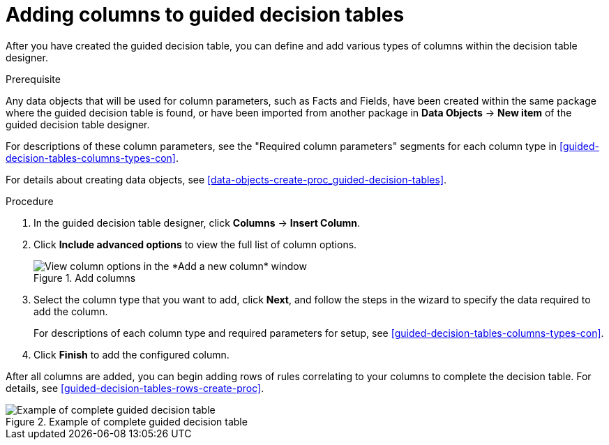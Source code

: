 [id='guided-decision-tables-columns-create-proc']
= Adding columns to guided decision tables

After you have created the guided decision table, you can define and add various types of columns within the decision table designer.

.Prerequisite
Any data objects that will be used for column parameters, such as Facts and Fields, have been created within the same package where the guided decision table is found, or have been imported from another package in *Data Objects* -> *New item* of the guided decision table designer.

For descriptions of these column parameters, see the "Required column parameters" segments for each column type in xref:guided-decision-tables-columns-types-con[].

For details about creating data objects, see xref:data-objects-create-proc_guided-decision-tables[].

.Procedure
. In the guided decision table designer, click *Columns* -> *Insert Column*.
. Click *Include advanced options* to view the full list of column options.
+
.Add columns
image::guided-decision-tables-columns-add_1.png[View column options in the *Add a new column* window]
+
. Select the column type that you want to add, click *Next*, and follow the steps in the wizard to specify the data required to add the column.
+
For descriptions of each column type and required parameters for setup, see xref:guided-decision-tables-columns-types-con[].
+
. Click *Finish* to add the configured column.

After all columns are added, you can begin adding rows of rules correlating to your columns to complete the decision table. For details, see xref:guided-decision-tables-rows-create-proc[].

.Example of complete guided decision table
image::guided-decision-tables-columns-add_02.png[Example of complete guided decision table]
